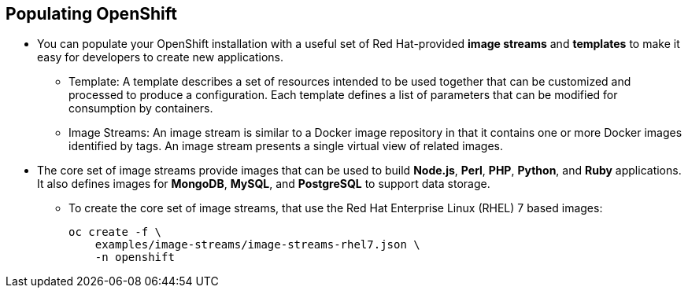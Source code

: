 
:scrollbar:
:data-uri:
== Populating OpenShift
* You can populate your OpenShift installation with a useful set of Red Hat-provided *image streams* and *templates* to make it easy for developers to create new applications.
** Template: A template describes a set of resources intended to be used together that can be customized and processed to produce a configuration. Each template defines a list of parameters that can be modified for consumption by containers.
** Image Streams: An image stream is similar to a Docker image repository in that it contains one or more Docker images identified by tags. An image stream presents a single virtual view of related images.

* The core set of image streams provide images that can be used to build *Node.js*, *Perl*, *PHP*, *Python*, and *Ruby* applications. It also defines images for *MongoDB*, *MySQL*, and *PostgreSQL* to support data storage.
** To create the core set of image streams, that use the Red Hat Enterprise Linux (RHEL) 7 based images:
+
----
oc create -f \
    examples/image-streams/image-streams-rhel7.json \
    -n openshift
----
 

ifdef::showscript[]

=== Transcript

endif::showscript[]

